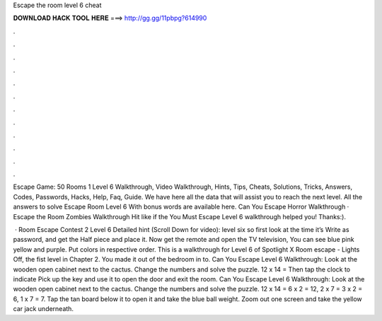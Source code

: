 Escape the room level 6 cheat



𝐃𝐎𝐖𝐍𝐋𝐎𝐀𝐃 𝐇𝐀𝐂𝐊 𝐓𝐎𝐎𝐋 𝐇𝐄𝐑𝐄 ===> http://gg.gg/11pbpg?614990



.



.



.



.



.



.



.



.



.



.



.



.

Escape Game: 50 Rooms 1 Level 6 Walkthrough, Video Walkthrough, Hints, Tips, Cheats, Solutions, Tricks, Answers, Codes, Passwords, Hacks, Help, Faq, Guide. We have here all the data that will assist you to reach the next level. All the answers to solve Escape Room Level 6 With bonus words are available here. Can You Escape Horror Walkthrough · Escape the Room Zombies Walkthrough Hit like if the You Must Escape Level 6 walkthrough helped you! Thanks:).

 · Room Escape Contest 2 Level 6 Detailed hint (Scroll Down for video): level six so first look at the time it’s Write as password, and get the Half piece and place it. Now get the remote and open the TV television, You can see blue pink yellow and purple. Put colors in respective order. This is a walkthrough for Level 6 of Spotlight X Room escape - Lights Off, the fist level in Chapter 2. You made it out of the bedroom in to. Can You Escape Level 6 Walkthrough: Look at the wooden open cabinet next to the cactus. Change the numbers and solve the puzzle. 12 x 14 = Then tap the clock to indicate Pick up the key and use it to open the door and exit the room. Can You Escape Level 6 Walkthrough: Look at the wooden open cabinet next to the cactus. Change the numbers and solve the puzzle. 12 x 14 = 6 x 2 = 12, 2 x 7 = 3 x 2 = 6, 1 x 7 = 7. Tap the tan board below it to open it and take the blue ball weight. Zoom out one screen and take the yellow car jack underneath.
